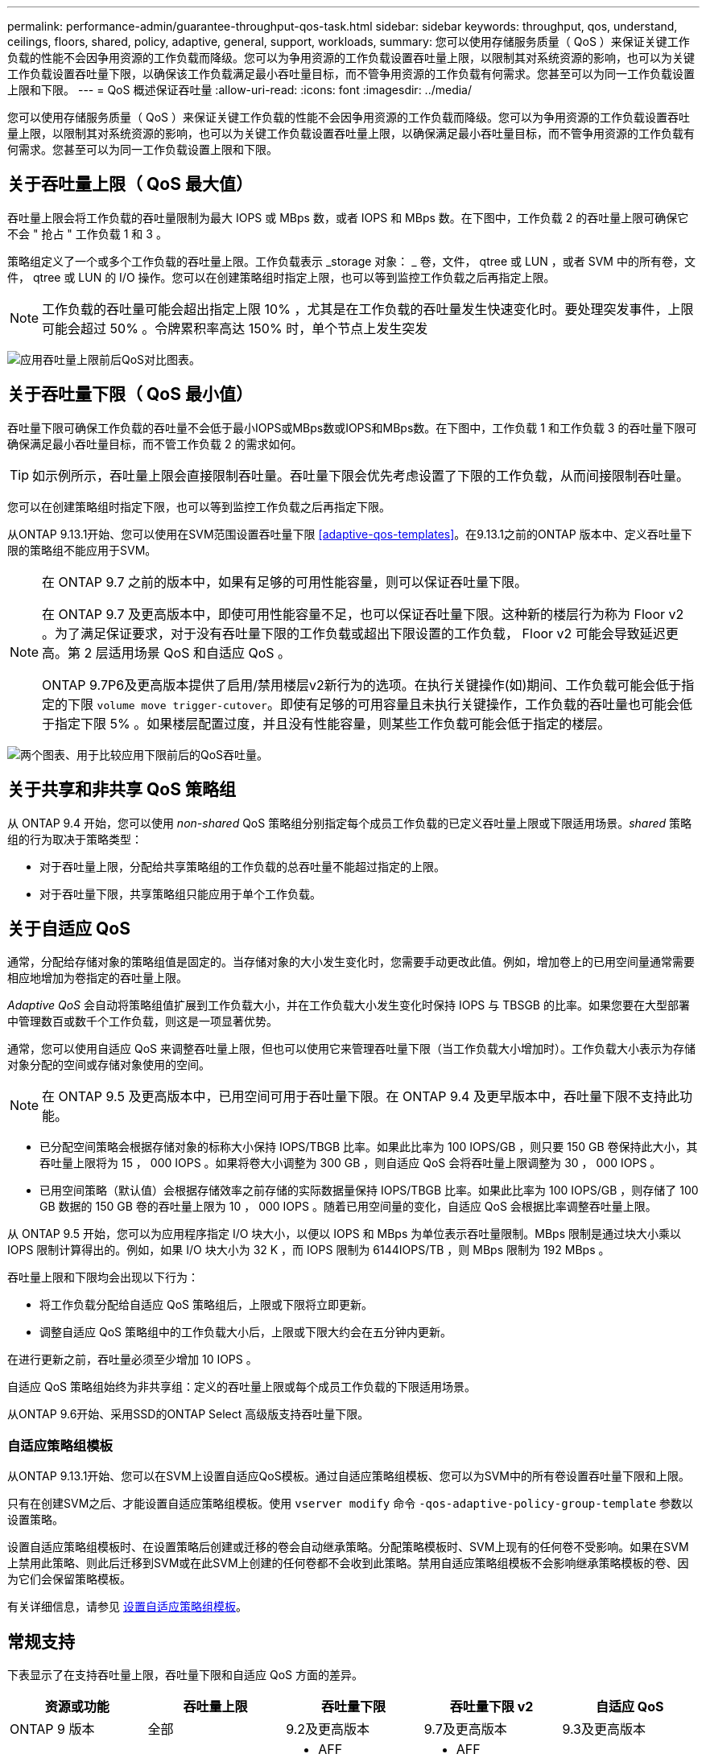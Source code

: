 ---
permalink: performance-admin/guarantee-throughput-qos-task.html 
sidebar: sidebar 
keywords: throughput, qos, understand, ceilings, floors, shared, policy, adaptive, general, support, workloads, 
summary: 您可以使用存储服务质量（ QoS ）来保证关键工作负载的性能不会因争用资源的工作负载而降级。您可以为争用资源的工作负载设置吞吐量上限，以限制其对系统资源的影响，也可以为关键工作负载设置吞吐量下限，以确保该工作负载满足最小吞吐量目标，而不管争用资源的工作负载有何需求。您甚至可以为同一工作负载设置上限和下限。 
---
= QoS 概述保证吞吐量
:allow-uri-read: 
:icons: font
:imagesdir: ../media/


[role="lead"]
您可以使用存储服务质量（ QoS ）来保证关键工作负载的性能不会因争用资源的工作负载而降级。您可以为争用资源的工作负载设置吞吐量上限，以限制其对系统资源的影响，也可以为关键工作负载设置吞吐量上限，以确保满足最小吞吐量目标，而不管争用资源的工作负载有何需求。您甚至可以为同一工作负载设置上限和下限。



== 关于吞吐量上限（ QoS 最大值）

吞吐量上限会将工作负载的吞吐量限制为最大 IOPS 或 MBps 数，或者 IOPS 和 MBps 数。在下图中，工作负载 2 的吞吐量上限可确保它不会 " 抢占 " 工作负载 1 和 3 。

策略组定义了一个或多个工作负载的吞吐量上限。工作负载表示 _storage 对象： _ 卷，文件， qtree 或 LUN ，或者 SVM 中的所有卷，文件， qtree 或 LUN 的 I/O 操作。您可以在创建策略组时指定上限，也可以等到监控工作负载之后再指定上限。


NOTE: 工作负载的吞吐量可能会超出指定上限 10% ，尤其是在工作负载的吞吐量发生快速变化时。要处理突发事件，上限可能会超过 50% 。令牌累积率高达 150% 时，单个节点上发生突发

image:qos-ceiling.gif["应用吞吐量上限前后QoS对比图表。"]



== 关于吞吐量下限（ QoS 最小值）

吞吐量下限可确保工作负载的吞吐量不会低于最小IOPS或MBps数或IOPS和MBps数。在下图中，工作负载 1 和工作负载 3 的吞吐量下限可确保满足最小吞吐量目标，而不管工作负载 2 的需求如何。


TIP: 如示例所示，吞吐量上限会直接限制吞吐量。吞吐量下限会优先考虑设置了下限的工作负载，从而间接限制吞吐量。

您可以在创建策略组时指定下限，也可以等到监控工作负载之后再指定下限。

从ONTAP 9.13.1开始、您可以使用在SVM范围设置吞吐量下限 <<adaptive-qos-templates>>。在9.13.1之前的ONTAP 版本中、定义吞吐量下限的策略组不能应用于SVM。

[NOTE]
====
在 ONTAP 9.7 之前的版本中，如果有足够的可用性能容量，则可以保证吞吐量下限。

在 ONTAP 9.7 及更高版本中，即使可用性能容量不足，也可以保证吞吐量下限。这种新的楼层行为称为 Floor v2 。为了满足保证要求，对于没有吞吐量下限的工作负载或超出下限设置的工作负载， Floor v2 可能会导致延迟更高。第 2 层适用场景 QoS 和自适应 QoS 。

ONTAP 9.7P6及更高版本提供了启用/禁用楼层v2新行为的选项。在执行关键操作(如)期间、工作负载可能会低于指定的下限 `volume move trigger-cutover`。即使有足够的可用容量且未执行关键操作，工作负载的吞吐量也可能会低于指定下限 5% 。如果楼层配置过度，并且没有性能容量，则某些工作负载可能会低于指定的楼层。

====
image:qos-floor.gif["两个图表、用于比较应用下限前后的QoS吞吐量。"]



== 关于共享和非共享 QoS 策略组

从 ONTAP 9.4 开始，您可以使用 _non-shared_ QoS 策略组分别指定每个成员工作负载的已定义吞吐量上限或下限适用场景。_shared_ 策略组的行为取决于策略类型：

* 对于吞吐量上限，分配给共享策略组的工作负载的总吞吐量不能超过指定的上限。
* 对于吞吐量下限，共享策略组只能应用于单个工作负载。




== 关于自适应 QoS

通常，分配给存储对象的策略组值是固定的。当存储对象的大小发生变化时，您需要手动更改此值。例如，增加卷上的已用空间量通常需要相应地增加为卷指定的吞吐量上限。

_Adaptive QoS_ 会自动将策略组值扩展到工作负载大小，并在工作负载大小发生变化时保持 IOPS 与 TBSGB 的比率。如果您要在大型部署中管理数百或数千个工作负载，则这是一项显著优势。

通常，您可以使用自适应 QoS 来调整吞吐量上限，但也可以使用它来管理吞吐量下限（当工作负载大小增加时）。工作负载大小表示为存储对象分配的空间或存储对象使用的空间。


NOTE: 在 ONTAP 9.5 及更高版本中，已用空间可用于吞吐量下限。在 ONTAP 9.4 及更早版本中，吞吐量下限不支持此功能。

* 已分配空间策略会根据存储对象的标称大小保持 IOPS/TBGB 比率。如果此比率为 100 IOPS/GB ，则只要 150 GB 卷保持此大小，其吞吐量上限将为 15 ， 000 IOPS 。如果将卷大小调整为 300 GB ，则自适应 QoS 会将吞吐量上限调整为 30 ， 000 IOPS 。
* 已用空间策略（默认值）会根据存储效率之前存储的实际数据量保持 IOPS/TBGB 比率。如果此比率为 100 IOPS/GB ，则存储了 100 GB 数据的 150 GB 卷的吞吐量上限为 10 ， 000 IOPS 。随着已用空间量的变化，自适应 QoS 会根据比率调整吞吐量上限。


从 ONTAP 9.5 开始，您可以为应用程序指定 I/O 块大小，以便以 IOPS 和 MBps 为单位表示吞吐量限制。MBps 限制是通过块大小乘以 IOPS 限制计算得出的。例如，如果 I/O 块大小为 32 K ，而 IOPS 限制为 6144IOPS/TB ，则 MBps 限制为 192 MBps 。

吞吐量上限和下限均会出现以下行为：

* 将工作负载分配给自适应 QoS 策略组后，上限或下限将立即更新。
* 调整自适应 QoS 策略组中的工作负载大小后，上限或下限大约会在五分钟内更新。


在进行更新之前，吞吐量必须至少增加 10 IOPS 。

自适应 QoS 策略组始终为非共享组：定义的吞吐量上限或每个成员工作负载的下限适用场景。

从ONTAP 9.6开始、采用SSD的ONTAP Select 高级版支持吞吐量下限。



=== 自适应策略组模板

从ONTAP 9.13.1开始、您可以在SVM上设置自适应QoS模板。通过自适应策略组模板、您可以为SVM中的所有卷设置吞吐量下限和上限。

只有在创建SVM之后、才能设置自适应策略组模板。使用 `vserver modify` 命令 `-qos-adaptive-policy-group-template` 参数以设置策略。

设置自适应策略组模板时、在设置策略后创建或迁移的卷会自动继承策略。分配策略模板时、SVM上现有的任何卷不受影响。如果在SVM上禁用此策略、则此后迁移到SVM或在此SVM上创建的任何卷都不会收到此策略。禁用自适应策略组模板不会影响继承策略模板的卷、因为它们会保留策略模板。

有关详细信息，请参见 xref:../performance-admin/adaptive-policy-template-task.html[设置自适应策略组模板]。



== 常规支持

下表显示了在支持吞吐量上限，吞吐量下限和自适应 QoS 方面的差异。

|===
| 资源或功能 | 吞吐量上限 | 吞吐量下限 | 吞吐量下限 v2 | 自适应 QoS 


 a| 
ONTAP 9 版本
 a| 
全部
 a| 
9.2及更高版本
 a| 
9.7及更高版本
 a| 
9.3及更高版本



 a| 
平台
 a| 
全部
 a| 
* AFF
* C190 *
* 采用 SSD * 的 ONTAP Select 高级版

 a| 
* AFF
* C190
* 采用 SSD 的 ONTAP Select 高级版

 a| 
全部



 a| 
协议
 a| 
全部
 a| 
全部
 a| 
全部
 a| 
全部



 a| 
FabricPool
 a| 
是的。
 a| 
是，如果分层策略设置为 " 无 " 且云中没有块。
 a| 
是，如果分层策略设置为 " 无 " 且云中没有块。
 a| 
否



 a| 
SnapMirror 同步
 a| 
是的。
 a| 
否
 a| 
否
 a| 
是的。

|===
从ONTAP 9.6版开始支持C190和ONTAP Select。



== 支持的工作负载达到吞吐量上限

下表按 ONTAP 9 版本显示了工作负载对吞吐量上限的支持。不支持根卷，负载共享镜像和数据保护镜像。

|===
| 工作负载支持—上限 | ONTAP 9.0 | ONTAP 9.1 | ONTAP 9.2 | ONTAP 9.3 | ONTAP 9.4 - 9.7 | ONTAP 9.8及更高版本 


 a| 
Volume
 a| 
是的。
 a| 
是的。
 a| 
是的。
 a| 
是的。
 a| 
是的。
 a| 
是的。



 a| 
文件
 a| 
是的。
 a| 
是的。
 a| 
是的。
 a| 
是的。
 a| 
是的。
 a| 
是的。



 a| 
LUN
 a| 
是的。
 a| 
是的。
 a| 
是的。
 a| 
是的。
 a| 
是的。
 a| 
是的。



 a| 
SVM
 a| 
是的。
 a| 
是的。
 a| 
是的。
 a| 
是的。
 a| 
是的。
 a| 
是的。



 a| 
FlexGroup 卷
 a| 
否
 a| 
否
 a| 
否
 a| 
是的。
 a| 
是的。
 a| 
是的。



 a| 
qtree*
 a| 
否
 a| 
否
 a| 
否
 a| 
否
 a| 
否
 a| 
是的。



 a| 
每个策略组具有多个工作负载
 a| 
是的。
 a| 
是的。
 a| 
是的。
 a| 
是的。
 a| 
是的。
 a| 
是的。



 a| 
非共享策略组
 a| 
否
 a| 
否
 a| 
否
 a| 
否
 a| 
是的。
 a| 
是的。

|===
从ONTAP 9.8开始、在启用了NFS的FlexVol和FlexGroup卷中的qtrees支持NFS访问。从 ONTAP 9.1.1 开始，启用了 SMB 的 FlexVol 和 FlexGroup 卷的 qtree 也支持 SMB 访问。



== 支持吞吐量下限的工作负载

下表按 ONTAP 9 版本显示了吞吐量下限的工作负载支持。不支持根卷，负载共享镜像和数据保护镜像。

|===
| 工作负载支持—楼层 | ONTAP 9.2 | ONTAP 9.3 | ONTAP 9.4 - 9.7 | ONTAP 9.8 - 9.13.0 | ONTAP 9.13.1及更高版本 


| Volume | 是的。 | 是的。 | 是的。 | 是的。 | 是的。 


| 文件 | 否 | 是的。 | 是的。 | 是的。 | 是的。 


| LUN | 是的。 | 是的。 | 是的。 | 是的。 | 是的。 


| SVM | 否 | 否 | 否 | 否 | 是的。 


| FlexGroup 卷 | 否 | 否 | 是的。 | 是的。 | 是的。 


| qtree * | 否 | 否 | 否 | 是的。 | 是的。 


| 每个策略组具有多个工作负载 | 否 | 否 | 是的。 | 是的。 | 是的。 


| 非共享策略组 | 否 | 否 | 是的。 | 是的。 | 是的。 
|===
\*从ONTAP 9.8开始、在启用了NFS的FlexVol 和FlexGroup 卷中的qtrees支持NFS访问。从 ONTAP 9.1.1 开始，启用了 SMB 的 FlexVol 和 FlexGroup 卷的 qtree 也支持 SMB 访问。



== 自适应 QoS 支持的工作负载

下表显示了 ONTAP 9 版本对自适应 QoS 的工作负载支持。不支持根卷，负载共享镜像和数据保护镜像。

|===
| 工作负载支持—自适应 QoS | ONTAP 9.3 | ONTAP 9.4 - 9.13.0 | ONTAP 9.13.1及更高版本 


| Volume | 是的。 | 是的。 | 是的。 


| 文件 | 否 | 是的。 | 是的。 


| LUN | 否 | 是的。 | 是的。 


| SVM | 否 | 否 | 是的。 


| FlexGroup 卷 | 否 | 是的。 | 是的。 


| 每个策略组具有多个工作负载 | 是的。 | 是的。 | 是的。 


| 非共享策略组 | 是的。 | 是的。 | 是的。 
|===


== 工作负载和策略组的最大数量

下表按 ONTAP 9 版本显示了工作负载和策略组的最大数量。

|===
| 工作负载支持 | ONTAP 9.3及更早版本 | ONTAP 9.4及更高版本 


 a| 
每个集群的最大工作负载数
 a| 
12、000
 a| 
40、000



 a| 
每个节点的最大工作负载数
 a| 
12、000
 a| 
40、000



 a| 
最大策略组数
 a| 
12、000
 a| 
12、000

|===